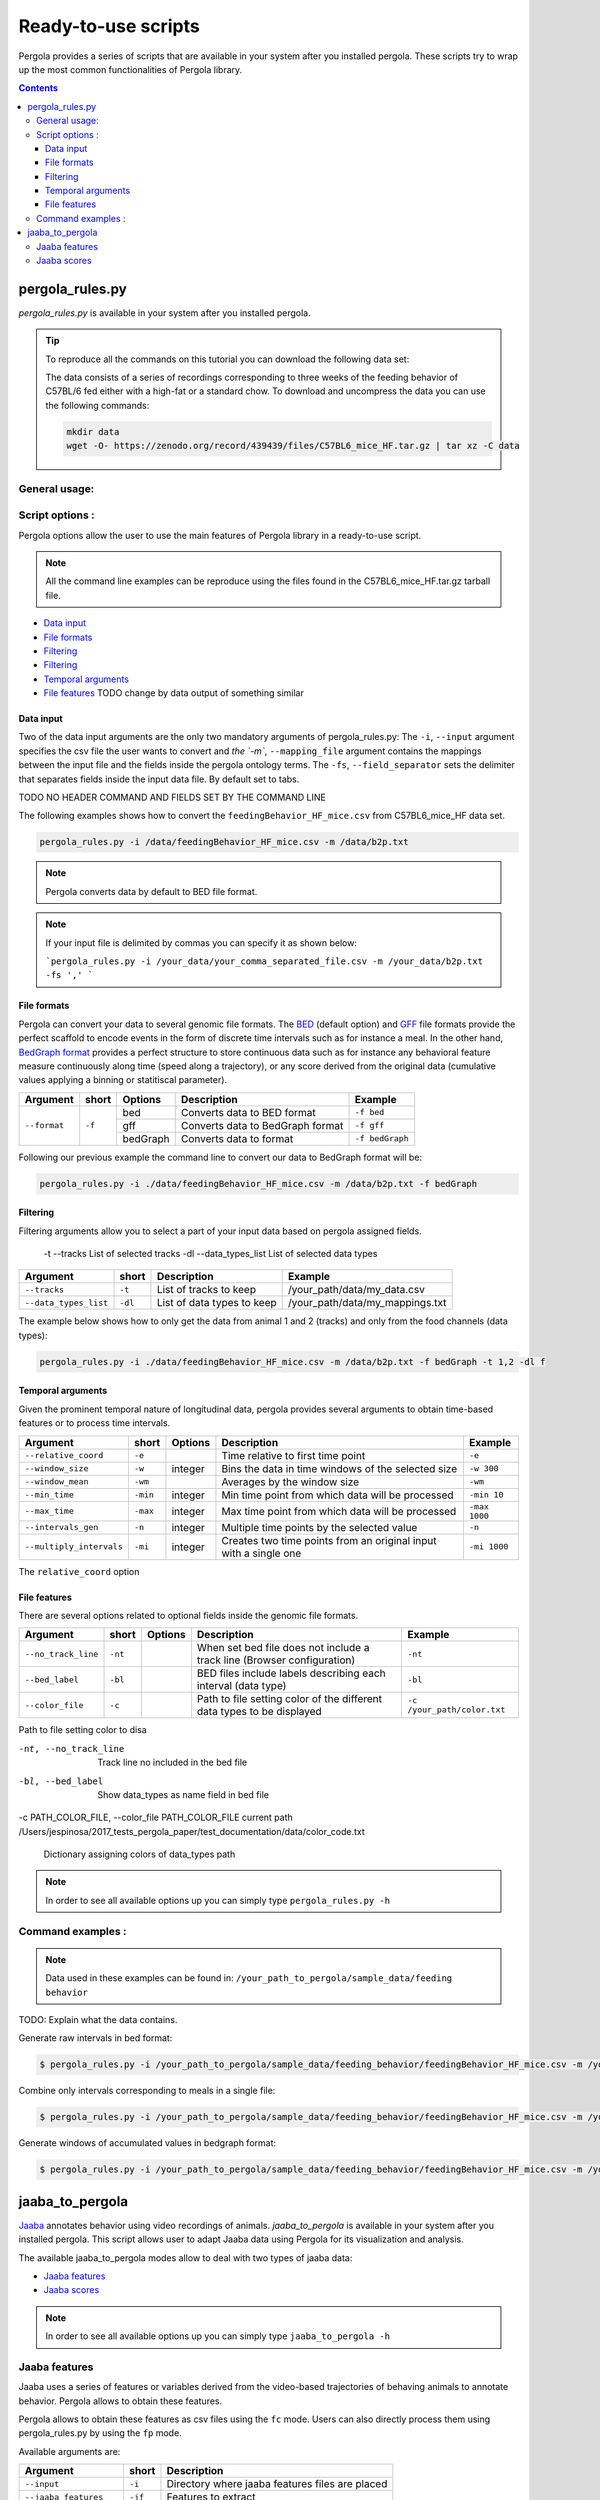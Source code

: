 .. _scripts-page:

Ready-to-use scripts
======================

Pergola provides a series of scripts that are available in your system after you installed 
pergola. 
These scripts try to wrap up the most common functionalities of Pergola library.

.. contents::

.. _scripts-pergola_rules:

-----------------
pergola_rules.py
-----------------

*pergola_rules.py* is available in your system after you installed pergola.


.. tip:: 
	To reproduce all the commands on this tutorial you can download the following data set:
	
	.. image:: https://zenodo.org/badge/DOI/10.5281/zenodo.439439.svg
	    :target: https://doi.org/10.5281/zenodo.439439 
	\
    
	The data consists of a series of recordings corresponding to three weeks of the feeding behavior of C57BL/6 fed either with a high-fat or a standard chow.
	To download and uncompress the data you can use the following commands:
	
	.. code-block:: bash
	
	  mkdir data
	  wget -O- https://zenodo.org/record/439439/files/C57BL6_mice_HF.tar.gz | tar xz -C data


***************
General usage:
***************
 


*******************
Script options :
*******************

Pergola options allow the user to use the main features of Pergola library in a ready-to-use script.

.. note::
  
  All the command line examples can be reproduce using the files found in the C57BL6_mice_HF.tar.gz tarball file.
   

* `Data input`_
* `File formats`_
* `Filtering`_
* `Filtering`_
* `Temporal arguments`_
* `File features`_ TODO change by data output of something similar

Data input
----------
Two of the data input arguments are the only two mandatory arguments of pergola_rules.py: 
The ``-i``, ``--input`` argument specifies the csv file the user wants to convert and `the `-m``, ``--mapping_file`` 
argument contains the mappings between the input file and the fields inside the pergola ontology terms.
The ``-fs``, ``--field_separator`` sets the delimiter that separates fields inside the input data file. By default set to 
tabs.

======================= ======= ============================                    ============================
Argument                short   Description                                     Example
======================= ======= ============================                    ============================
``--input``             ``-i``  Path of input data file                         -i /foo/feedingBehavior_HF_mice.csv.csv
``--mapping_file``      ``-m``  Path of mapping file                            -m /foo/my_mappings.txt
``--field_separator``   ``-fs`` Field separator of mapping file                 -fs ' '
======================= ======= ============================                    ============================

TODO NO HEADER COMMAND
AND FIELDS SET BY THE COMMAND LINE
                    
The following examples shows how to convert the ``feedingBehavior_HF_mice.csv`` from C57BL6_mice_HF data set.

.. code-block:: bash
	
  pergola_rules.py -i /data/feedingBehavior_HF_mice.csv -m /data/b2p.txt

.. note::

  Pergola converts data by default to BED file format.

.. note:: 
  If your input file is delimited by commas you can specify it as shown below:
  
  ```pergola_rules.py -i /your_data/your_comma_separated_file.csv -m /your_data/b2p.txt -fs ',' ```
  
File formats 
------------
Pergola can convert your data to several genomic file formats. The `BED <https://genome.ucsc.edu/FAQ/FAQformat#format1>`_ (default option) 
and `GFF <http://genome.ucsc.edu/FAQ/FAQformat.html#format3>`_ file formats provide the perfect scaffold to encode events in the form of 
discrete time intervals such as for instance a meal. In the other hand, `BedGraph format <https://genome.ucsc.edu/goldenPath/help/bedgraph.html>`_ 
provides a perfect structure to store continuous data such as for instance any behavioral feature measure continuously along time (speed along a trajectory),
or any score derived from the original data (cumulative values applying a binning or statitiscal parameter).  

+----------------------+--------+----------+----------------------------------+----------------------------+
| Argument             | short  | Options  | Description                      | Example                    |
+======================+========+==========+==================================+============================+
| ``--format``         | ``-f`` | bed      | Converts data to BED format      | ``-f bed``                 |
+                      +        +----------+----------------------------------+----------------------------+
|                      |        | gff      | Converts data to BedGraph format | ``-f gff``                 |
+                      +        +----------+----------------------------------+----------------------------+                                
|                      |        | bedGraph | Converts data to  format         | ``-f bedGraph``            |
+----------------------+--------+----------+----------------------------------+----------------------------+

Following our previous example the command line to convert our data to BedGraph format will be:

.. code-block:: bash
	
  pergola_rules.py -i ./data/feedingBehavior_HF_mice.csv -m /data/b2p.txt -f bedGraph


Filtering
---------
Filtering arguments allow you to select a part of your input data based on pergola assigned fields.
 
 -t --tracks  List of selected tracks  
 -dl --data_types_list List of selected data types

======================= ======= ============================                    ===============================
Argument                short   Description                                     Example
======================= ======= ============================                    ===============================
``--tracks``            ``-t``  List of tracks to keep                          /your_path/data/my_data.csv
``--data_types_list``   ``-dl`` List of data types to keep                      /your_path/data/my_mappings.txt
======================= ======= ============================                    ===============================

The example below shows how to only get the data from animal 1 and 2 (tracks) and only from the food channels (data types):

.. code-block:: bash
	
  pergola_rules.py -i ./data/feedingBehavior_HF_mice.csv -m /data/b2p.txt -f bedGraph -t 1,2 -dl f


Temporal arguments
------------------
Given the prominent temporal nature of longitudinal data, pergola provides several arguments to obtain time-based features or to process time intervals.

+--------------------------+----------+----------+-----------------------------------+----------------------------+
| Argument                 | short    | Options  | Description                       | Example                    |
+==========================+==========+==========+===================================+============================+
| ``--relative_coord``     | ``-e``   |          | Time relative to first time point | ``-e``                     |
+--------------------------+----------+----------+-----------------------------------+----------------------------+
| ``--window_size``        | ``-w``   | integer  | Bins the data in time windows of  | ``-w 300``                 |    
|                          |          |          | the selected size                 |                            |
+--------------------------+----------+----------+-----------------------------------+----------------------------+
| ``--window_mean``        | ``-wm``  |          | Averages by the window size       | ``-wm``                    |
+--------------------------+----------+----------+-----------------------------------+----------------------------+
| ``--min_time``           | ``-min`` | integer  | Min time point from which data    | ``-min 10``                |
|                          |          |          | will be processed                 |                            |
+--------------------------+----------+----------+-----------------------------------+----------------------------+
| ``--max_time``           | ``-max`` | integer  | Max time point from which data    | ``-max 1000``              |
|                          |          |          | will be processed                 |                            |
+--------------------------+----------+----------+-----------------------------------+----------------------------+
| ``--intervals_gen``      | ``-n``   |	integer	 | Multiple time points by the       | ``-n``                     | 
|                          |          |          | selected value                    |                            |
+--------------------------+----------+----------+-----------------------------------+----------------------------+
| ``--multiply_intervals`` | ``-mi``  |	integer	 | Creates two time points from an   | ``-mi 1000``               | 
|                          |          |          | original input with a single one  |                            |
+--------------------------+----------+----------+-----------------------------------+----------------------------+

The ``relative_coord`` option 

File features
-------------
There are several options related to optional fields inside the genomic file formats.

+------------------------+----------+----------+--------------------------------------+----------------------------+
| Argument               | short    | Options  | Description                          | Example                    |
+========================+==========+==========+======================================+============================+
| ``--no_track_line``    | ``-nt``  |          | When set bed file does not include   | ``-nt``                    |
|                        |          |          | a track line (Browser configuration) |                            |        
+------------------------+----------+----------+--------------------------------------+----------------------------+
| ``--bed_label``        | ``-bl``  |          | BED files include labels describing  | ``-bl``                    |    
|                        |          |          | each interval (data type)            |                            |
+------------------------+----------+----------+--------------------------------------+----------------------------+
| ``--color_file``       | ``-c``   |          | Path to file setting color of the    | ``-c /your_path/color.txt``|
|                        |          |          | different data types to be displayed |                            |
+------------------------+----------+----------+--------------------------------------+----------------------------+

Path to file setting color to disa

-nt, --no_track_line  Track line no included in the bed file
-bl, --bed_label      Show data_types as name field in bed file
-c PATH_COLOR_FILE, --color_file PATH_COLOR_FILE
current path  /Users/jespinosa/2017_tests_pergola_paper/test_documentation/data/color_code.txt

                        Dictionary assigning colors of data_types path


                        
.. note::

    In order to see all available options up you can simply type ``pergola_rules.py -h`` 

.. this is a comment ?


*******************
Command examples :
*******************

.. note::

    Data used in these examples can be found in: ``/your_path_to_pergola/sample_data/feeding behavior``

TODO: Explain what the data contains.

Generate raw intervals in bed format:

.. code-block:: bash
	
  $ pergola_rules.py -i /your_path_to_pergola/sample_data/feeding_behavior/feedingBehavior_HF_mice.csv -m /your_path_to_pergola/sample_data/feeding_behavior/b2g.txt -e

Combine only intervals corresponding to meals in a single file:

.. code-block:: bash
	
  $ pergola_rules.py -i /your_path_to_pergola/sample_data/feeding_behavior/feedingBehavior_HF_mice.csv -m /your_path_to_pergola/sample_data/feeding_behavior/b2g.txt -e -f bedGraph -dl food_sc food_fat -d all

Generate windows of accumulated values in bedgraph format:

.. code-block:: bash

  $ pergola_rules.py -i /your_path_to_pergola/sample_data/feeding_behavior/feedingBehavior_HF_mice.csv -m /your_path_to_pergola/sample_data/feeding_behavior/b2g.txt -f bedGraph -e

.. _scripts-jaaba_to_pergola:

---------------------
jaaba_to_pergola
---------------------

`Jaaba <http://jaaba.sourceforge.net/>`_ annotates behavior using video recordings of animals. *jaaba_to_pergola* is 
available in your system after you installed pergola. This script allows user to adapt Jaaba data using Pergola 
for its visualization and analysis. 

The available jaaba_to_pergola modes allow to deal with two types of jaaba data:
    
* `Jaaba features`_
* `Jaaba scores`_

.. note::

    In order to see all available options up you can simply type ``jaaba_to_pergola -h`` 

.. _scripts-jaaba-features:

**************
Jaaba features
**************

Jaaba uses a series of features or variables derived from the video-based trajectories of behaving animals to annotate behavior.
Pergola allows to obtain these features. 

Pergola allows to obtain these features as csv files using the ``fc`` mode. Users can also directly process them using pergola_rules.py 
by using the ``fp`` mode.

Available arguments are:

======================= ======= ============================
Argument                short   Description
======================= ======= ============================
``--input``             ``-i``  Directory where jaaba features files are placed
``--jaaba_features``    ``-jf`` Features to extract
``--dumping_directory`` ``-dd`` Directory for dumping csv files
======================= ======= ============================

For example it is possible to obtain JAABA features formatted as CSV files using ``fc`` mode::

    $jaaba_to_pergola fc -i "/jaaba_data/perframe/" -jf velmag dtheta -dd "/output_dir/"

::

The above example shows how to obtain ``velmag`` and ``dtheta`` features from the perframe folder where
jaaba MAT features files are stored and dump them in a directory ``output_dir``.

The ``fp`` mode makes it possible to convert the selected features into bed or bedgraph files and perform any of the pergola_rules.py see `pergola_rules.py`_.
options::

	$jaaba_to_pergola fp -i "/jaaba_data/perframe/" -jf velmag dtheta -dd "/output_dir/" -m "jaaba2pergola_mapping.txt" -f bedGraph -w 300	
 
.. _scripts-jaaba-scores:

************
Jaaba scores
************

Pergola can convert Jaaba annotations of animal behavior for its visualization and analysis. Jaaba predicts the periods of time within which animals
are having a given behavior along a trajectory. These `predictions <http://jaaba.sourceforge.net/SavingAndLoading.html#SavingPredictions>`_ can be dumped into a 
`MAT-file format <http://es.mathworks.com/help/matlab/import_export/supported-file-formats.html>`_ that contain both the behavioral events predicted and the scores 
of the reliability of each event.

Jaaba predictions can be also stored in CSV files or process to bed or bedGraph files applying any `pergola_rules.py`_ option. To choose between these two options 
users can set the ``sc`` or the ``sp`` mode respectively.

The possible arguments for this modes are:

======================= ======= ============================
Argument                short   Description
======================= ======= ============================
``--input``             ``-i``  Path to jaaba scores file
======================= ======= ============================

Hence, the command line to process a scores Jaaba file into a CSV formatted file using ``sc`` mode will be::

  $jaaba_to_pergola sc -i predicted_behavior.mat

In the case of ``sp`` mode, besides we can use any `pergola_rules.py`_ option::
  
	$jaaba_to_pergola sc -i predicted_behavior.mat -m jaaba_scores2pergola_mapping.txt -f bed  


  